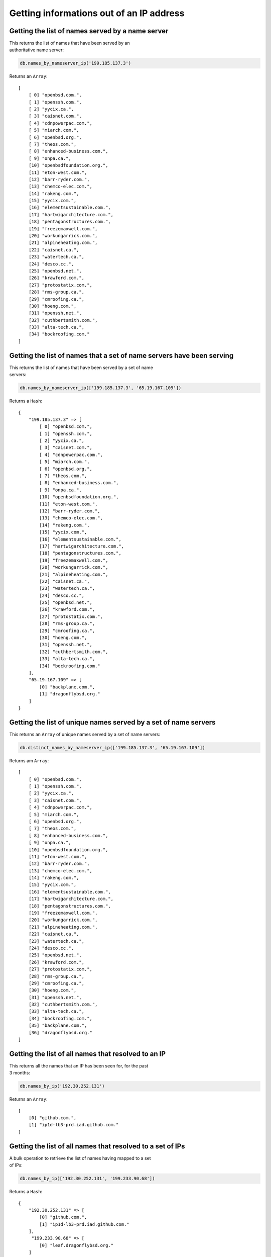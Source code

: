 Getting informations out of an IP address
=========================================

Getting the list of names served by a name server
-------------------------------------------------

| This returns the list of names that have been served by an
| authoritative name server:

.. code-block:: ruby

    db.names_by_nameserver_ip('199.185.137.3')

Returns an ``Array``:

::

    [
        [ 0] "openbsd.com.",
        [ 1] "openssh.com.",
        [ 2] "yycix.ca.",
        [ 3] "caisnet.com.",
        [ 4] "cdnpowerpac.com.",
        [ 5] "miarch.com.",
        [ 6] "openbsd.org.",
        [ 7] "theos.com.",
        [ 8] "enhanced-business.com.",
        [ 9] "onpa.ca.",
        [10] "openbsdfoundation.org.",
        [11] "eton-west.com.",
        [12] "barr-ryder.com.",
        [13] "chemco-elec.com.",
        [14] "rakeng.com.",
        [15] "yycix.com.",
        [16] "elementsustainable.com.",
        [17] "hartwigarchitecture.com.",
        [18] "pentagonstructures.com.",
        [19] "freezemaxwell.com.",
        [20] "workungarrick.com.",
        [21] "alpineheating.com.",
        [22] "caisnet.ca.",
        [23] "watertech.ca.",
        [24] "desco.cc.",
        [25] "openbsd.net.",
        [26] "krawford.com.",
        [27] "protostatix.com.",
        [28] "rms-group.ca.",
        [29] "cmroofing.ca.",
        [30] "hoeng.com.",
        [31] "openssh.net.",
        [32] "cuthbertsmith.com.",
        [33] "alta-tech.ca.",
        [34] "bockroofing.com."
    ]

Getting the list of names that a set of name servers have been serving
----------------------------------------------------------------------

| This returns the list of names that have been served by a set of name
| servers:

.. code-block:: ruby

    db.names_by_nameserver_ip(['199.185.137.3', '65.19.167.109'])

Returns a ``Hash``:

::

    {
        "199.185.137.3" => [
            [ 0] "openbsd.com.",
            [ 1] "openssh.com.",
            [ 2] "yycix.ca.",
            [ 3] "caisnet.com.",
            [ 4] "cdnpowerpac.com.",
            [ 5] "miarch.com.",
            [ 6] "openbsd.org.",
            [ 7] "theos.com.",
            [ 8] "enhanced-business.com.",
            [ 9] "onpa.ca.",
            [10] "openbsdfoundation.org.",
            [11] "eton-west.com.",
            [12] "barr-ryder.com.",
            [13] "chemco-elec.com.",
            [14] "rakeng.com.",
            [15] "yycix.com.",
            [16] "elementsustainable.com.",
            [17] "hartwigarchitecture.com.",
            [18] "pentagonstructures.com.",
            [19] "freezemaxwell.com.",
            [20] "workungarrick.com.",
            [21] "alpineheating.com.",
            [22] "caisnet.ca.",
            [23] "watertech.ca.",
            [24] "desco.cc.",
            [25] "openbsd.net.",
            [26] "krawford.com.",
            [27] "protostatix.com.",
            [28] "rms-group.ca.",
            [29] "cmroofing.ca.",
            [30] "hoeng.com.",
            [31] "openssh.net.",
            [32] "cuthbertsmith.com.",
            [33] "alta-tech.ca.",
            [34] "bockroofing.com."
        ],
        "65.19.167.109" => [
            [0] "backplane.com.",
            [1] "dragonflybsd.org."
        ]
    }

Getting the list of unique names served by a set of name servers
----------------------------------------------------------------

This returns an ``Array`` of unique names served by a set of name
servers:

.. code-block:: ruby

    db.distinct_names_by_nameserver_ip(['199.185.137.3', '65.19.167.109'])

Returns am ``Array``:

::

    [
        [ 0] "openbsd.com.",
        [ 1] "openssh.com.",
        [ 2] "yycix.ca.",
        [ 3] "caisnet.com.",
        [ 4] "cdnpowerpac.com.",
        [ 5] "miarch.com.",
        [ 6] "openbsd.org.",
        [ 7] "theos.com.",
        [ 8] "enhanced-business.com.",
        [ 9] "onpa.ca.",
        [10] "openbsdfoundation.org.",
        [11] "eton-west.com.",
        [12] "barr-ryder.com.",
        [13] "chemco-elec.com.",
        [14] "rakeng.com.",
        [15] "yycix.com.",
        [16] "elementsustainable.com.",
        [17] "hartwigarchitecture.com.",
        [18] "pentagonstructures.com.",
        [19] "freezemaxwell.com.",
        [20] "workungarrick.com.",
        [21] "alpineheating.com.",
        [22] "caisnet.ca.",
        [23] "watertech.ca.",
        [24] "desco.cc.",
        [25] "openbsd.net.",
        [26] "krawford.com.",
        [27] "protostatix.com.",
        [28] "rms-group.ca.",
        [29] "cmroofing.ca.",
        [30] "hoeng.com.",
        [31] "openssh.net.",
        [32] "cuthbertsmith.com.",
        [33] "alta-tech.ca.",
        [34] "bockroofing.com.",
        [35] "backplane.com.",
        [36] "dragonflybsd.org."
    ]

Getting the list of all names that resolved to an IP
----------------------------------------------------

| This returns all the names that an IP has been seen for, for the past
| 3 months:

.. code-block:: ruby

    db.names_by_ip('192.30.252.131')

Returns an ``Array``:

::

    [
        [0] "github.com.",
        [1] "ip1d-lb3-prd.iad.github.com."
    ]

Getting the list of all names that resolved to a set of IPs
-----------------------------------------------------------

| A bulk operation to retrieve the list of names having mapped to a set
| of IPs:

.. code-block:: ruby

    db.names_by_ip(['192.30.252.131', '199.233.90.68'])

Returns a ``Hash``:

::

    {
        "192.30.252.131" => [
            [0] "github.com.",
            [1] "ip1d-lb3-prd.iad.github.com."
        ],
         "199.233.90.68" => [
            [0] "leaf.dragonflybsd.org."
        ]
    }

Getting the list of unique names for a set of IPs
-------------------------------------------------

| This method returns a list of distinct names seen for a set of IP
| addresses:

.. code-block:: ruby

    db.distinct_names_by_ip(['192.30.252.131', '199.233.90.68'])

Returns an ``Array``:

::

    [
        [0] "github.com.",
        [1] "ip1d-lb3-prd.iad.github.com.",
        [2] "leaf.dragonflybsd.org."
    ]
